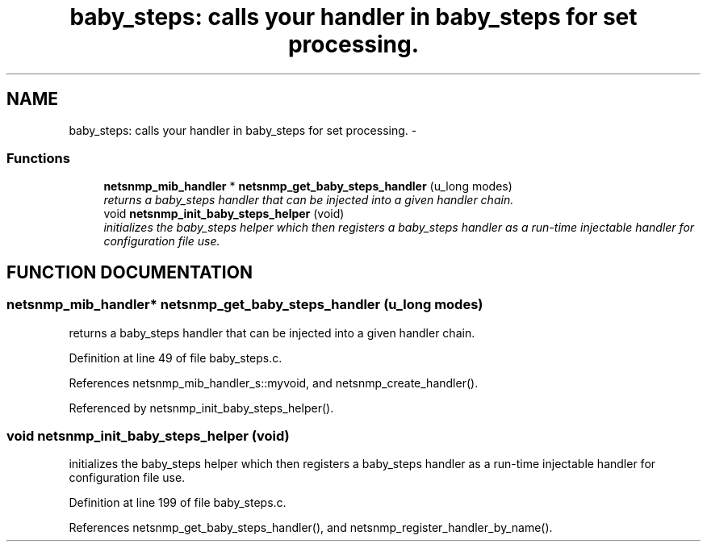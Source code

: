 .TH "baby_steps: calls your handler in baby_steps for set processing." 3 "19 Mar 2004" "net-snmp" \" -*- nroff -*-
.ad l
.nh
.SH NAME
baby_steps: calls your handler in baby_steps for set processing. \- 
.SS "Functions"

.in +1c
.ti -1c
.RI "\fBnetsnmp_mib_handler\fP * \fBnetsnmp_get_baby_steps_handler\fP (u_long modes)"
.br
.RI "\fIreturns a baby_steps handler that can be injected into a given handler chain.\fP"
.ti -1c
.RI "void \fBnetsnmp_init_baby_steps_helper\fP (void)"
.br
.RI "\fIinitializes the baby_steps helper which then registers a baby_steps handler as a run-time injectable handler for configuration file use.\fP"
.in -1c
.SH "FUNCTION DOCUMENTATION"
.PP 
.SS "\fBnetsnmp_mib_handler\fP* netsnmp_get_baby_steps_handler (u_long modes)"
.PP
returns a baby_steps handler that can be injected into a given handler chain.
.PP
Definition at line 49 of file baby_steps.c.
.PP
References netsnmp_mib_handler_s::myvoid, and netsnmp_create_handler().
.PP
Referenced by netsnmp_init_baby_steps_helper().
.SS "void netsnmp_init_baby_steps_helper (void)"
.PP
initializes the baby_steps helper which then registers a baby_steps handler as a run-time injectable handler for configuration file use.
.PP
Definition at line 199 of file baby_steps.c.
.PP
References netsnmp_get_baby_steps_handler(), and netsnmp_register_handler_by_name().
